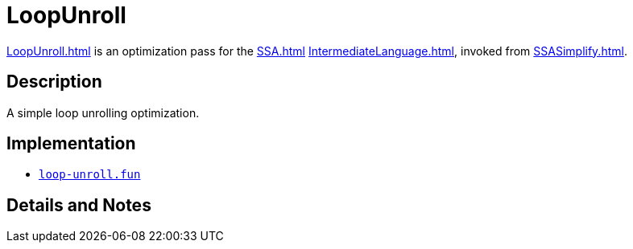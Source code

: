 = LoopUnroll

<<LoopUnroll#>> is an optimization pass for the <<SSA#>> <<IntermediateLanguage#>>,
invoked from <<SSASimplify#>>.

== Description

A simple loop unrolling optimization.

== Implementation

* https://github.com/MLton/mlton/blob/master/mlton/ssa/loop-unroll.fun[`loop-unroll.fun`]

== Details and Notes

{empty}
